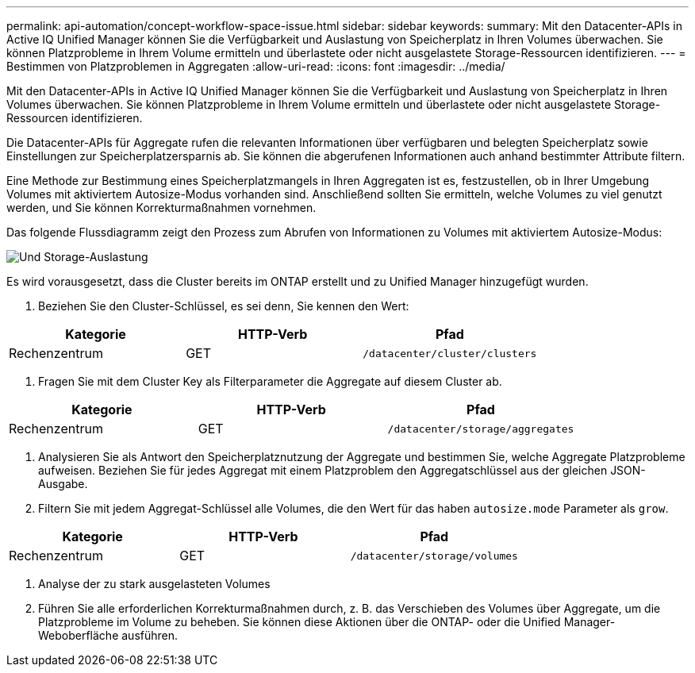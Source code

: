 ---
permalink: api-automation/concept-workflow-space-issue.html 
sidebar: sidebar 
keywords:  
summary: Mit den Datacenter-APIs in Active IQ Unified Manager können Sie die Verfügbarkeit und Auslastung von Speicherplatz in Ihren Volumes überwachen. Sie können Platzprobleme in Ihrem Volume ermitteln und überlastete oder nicht ausgelastete Storage-Ressourcen identifizieren. 
---
= Bestimmen von Platzproblemen in Aggregaten
:allow-uri-read: 
:icons: font
:imagesdir: ../media/


[role="lead"]
Mit den Datacenter-APIs in Active IQ Unified Manager können Sie die Verfügbarkeit und Auslastung von Speicherplatz in Ihren Volumes überwachen. Sie können Platzprobleme in Ihrem Volume ermitteln und überlastete oder nicht ausgelastete Storage-Ressourcen identifizieren.

Die Datacenter-APIs für Aggregate rufen die relevanten Informationen über verfügbaren und belegten Speicherplatz sowie Einstellungen zur Speicherplatzersparnis ab. Sie können die abgerufenen Informationen auch anhand bestimmter Attribute filtern.

Eine Methode zur Bestimmung eines Speicherplatzmangels in Ihren Aggregaten ist es, festzustellen, ob in Ihrer Umgebung Volumes mit aktiviertem Autosize-Modus vorhanden sind. Anschließend sollten Sie ermitteln, welche Volumes zu viel genutzt werden, und Sie können Korrekturmaßnahmen vornehmen.

Das folgende Flussdiagramm zeigt den Prozess zum Abrufen von Informationen zu Volumes mit aktiviertem Autosize-Modus:

image::../media/space-utilization.gif[Und Storage-Auslastung]

Es wird vorausgesetzt, dass die Cluster bereits im ONTAP erstellt und zu Unified Manager hinzugefügt wurden.

. Beziehen Sie den Cluster-Schlüssel, es sei denn, Sie kennen den Wert:


[cols="3*"]
|===
| Kategorie | HTTP-Verb | Pfad 


 a| 
Rechenzentrum
 a| 
GET
 a| 
`/datacenter/cluster/clusters`

|===
. Fragen Sie mit dem Cluster Key als Filterparameter die Aggregate auf diesem Cluster ab.


[cols="3*"]
|===
| Kategorie | HTTP-Verb | Pfad 


 a| 
Rechenzentrum
 a| 
GET
 a| 
`/datacenter/storage/aggregates`

|===
. Analysieren Sie als Antwort den Speicherplatznutzung der Aggregate und bestimmen Sie, welche Aggregate Platzprobleme aufweisen. Beziehen Sie für jedes Aggregat mit einem Platzproblem den Aggregatschlüssel aus der gleichen JSON-Ausgabe.
. Filtern Sie mit jedem Aggregat-Schlüssel alle Volumes, die den Wert für das haben `autosize.mode` Parameter als `grow`.


[cols="3*"]
|===
| Kategorie | HTTP-Verb | Pfad 


 a| 
Rechenzentrum
 a| 
GET
 a| 
`/datacenter/storage/volumes`

|===
. Analyse der zu stark ausgelasteten Volumes
. Führen Sie alle erforderlichen Korrekturmaßnahmen durch, z. B. das Verschieben des Volumes über Aggregate, um die Platzprobleme im Volume zu beheben. Sie können diese Aktionen über die ONTAP- oder die Unified Manager-Weboberfläche ausführen.

